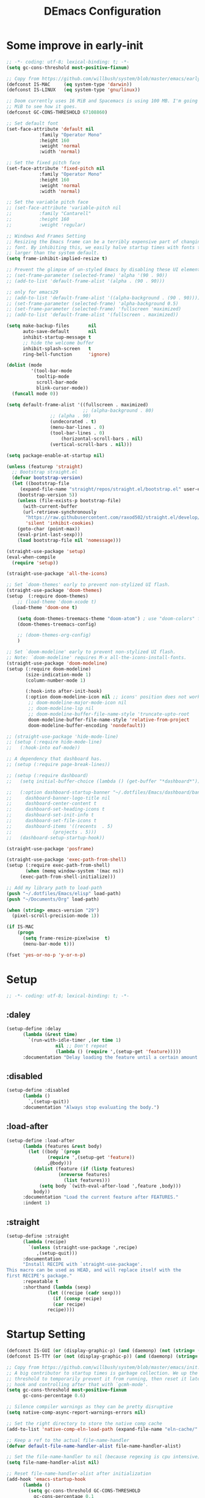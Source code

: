 #+TITLE: DEmacs Configuration
#+PROPERTY: header-args:emacs-lisp :tangle ~/.emacs.d/init.el :mkdirp yes
* Some improve in early-init
#+begin_src emacs-lisp :tangle ~/.emacs.d/early-init.el
;; -*- coding: utf-8; lexical-binding: t; -*-
(setq gc-cons-threshold most-positive-fixnum)

;; Copy from https://github.com/willbush/system/blob/master/emacs/early-init.el
(defconst IS-MAC     (eq system-type 'darwin))
(defconst IS-LINUX   (eq system-type 'gnu/linux))

;; Doom currently uses 16 MiB and Spacemacs is using 100 MB. I'm going to try 64
;; MiB to see how it goes.
(defconst GC-CONS-THRESHOLD 67108860)

;; Set default font
(set-face-attribute 'default nil
		    :family "Operator Mono"
		    :height 160
		    :weight 'normal
		    :width 'normal)

;; Set the fixed pitch face
(set-face-attribute 'fixed-pitch nil
		    :family "Operator Mono"
		    :height 160
		    :weight 'normal
		    :width 'normal)

;; Set the variable pitch face
;; (set-face-attribute 'variable-pitch nil
;; 		    :family "Cantarell"
;; 		    :height 160
;; 		    :weight 'regular)

;; Windows And Frames Setting
;; Resizing the Emacs frame can be a terribly expensive part of changing the
;; font. By inhibiting this, we easily halve startup times with fonts that are
;; larger than the system default.
(setq frame-inhibit-implied-resize t)

;; Prevent the glimpse of un-styled Emacs by disabling these UI elements early.
;; (set-frame-parameter (selected-frame) 'alpha '(90 . 90))
;; (add-to-list 'default-frame-alist '(alpha . (90 . 90)))

;; only for emacs29
;; (add-to-list 'default-frame-alist '((alpha-background . (90 . 90))))
;; (set-frame-parameter (selected-frame) 'alpha-background 0.5)
;; (set-frame-parameter (selected-frame) 'fullscreen 'maximized)
;; (add-to-list 'default-frame-alist '(fullscreen . maximized))

(setq make-backup-files       nil
      auto-save-default       nil
      inhibit-startup-message t
      ;; hide the welcome buffer
      inhibit-splash-screen   t
      ring-bell-function      'ignore)

(dolist (mode
         '(tool-bar-mode
           tooltip-mode
           scroll-bar-mode
           blink-cursor-mode))
  (funcall mode 0))

(setq default-frame-alist '((fullscreen . maximized)
                            ;; (alpha-background . 80)
			    ;; (alpha . 90)
			    (undecorated . t)
			    (menu-bar-lines . 0)
			    (tool-bar-lines . 0)
					(horizontal-scroll-bars . nil)
			    (vertical-scroll-bars . nil)))

(setq package-enable-at-startup nil)

(unless (featurep 'straight)
  ;; Bootstrap straight.el
  (defvar bootstrap-version)
  (let ((bootstrap-file
	 (expand-file-name "straight/repos/straight.el/bootstrap.el" user-emacs-directory))
	(bootstrap-version 5))
    (unless (file-exists-p bootstrap-file)
      (with-current-buffer
	  (url-retrieve-synchronously
	   "https://raw.githubusercontent.com/raxod502/straight.el/develop/install.el"
	   'silent 'inhibit-cookies)
	(goto-char (point-max))
	(eval-print-last-sexp)))
    (load bootstrap-file nil 'nomessage)))

(straight-use-package 'setup)
(eval-when-compile
  (require 'setup))

(straight-use-package 'all-the-icons)

;; Set `doom-themes' early to prevent non-stylized UI flash.
(straight-use-package 'doom-themes)
(setup  (:require doom-themes)
	;; (load-theme 'doom-xcode t)
  (load-theme 'doom-one t)

	(setq doom-themes-treemacs-theme "doom-atom") ; use "doom-colors" for less minimal icon theme
	(doom-themes-treemacs-config)

	;; (doom-themes-org-config)
	)

;; Set `doom-modeline' early to prevent non-stylized UI flash.
;; Note: `doom-modeline' requires M-x all-the-icons-install-fonts.
(straight-use-package 'doom-modeline)
(setup (:require doom-modeline)
       (size-indication-mode 1)
       (column-number-mode 1)

       (:hook-into after-init-hook)
       (:option doom-modeline-icon nil ;; icons' position does not work properly
		;; doom-modeline-major-mode-icon nil
		;; doom-modeline-lsp nil
		;; doom-modeline-buffer-file-name-style 'truncate-upto-root 
		doom-modeline-buffer-file-name-style 'relative-from-project
		doom-modeline-buffer-encoding 'nondefault))

;; (straight-use-package 'hide-mode-line)
;; (setup (:require hide-mode-line)
;; 	 (:hook-into eaf-mode))

;; A dependency that dashboard has.
;; (setup (:require page-break-lines))

;; (setup (:require dashboard)
;;   (setq initial-buffer-choice (lambda () (get-buffer "*dashboard*")))

;;   (:option dashboard-startup-banner "~/.dotfiles/Emacs/dashboard/banner.txt"
;; 	   dashboard-banner-logo-title nil
;; 	   dashboard-center-content t
;; 	   dashboard-set-heading-icons t
;; 	   dashboard-set-init-info t
;; 	   dashboard-set-file-icons t
;; 	   dashboard-items '((recents  . 5)
;; 			     (projects . 5)))
;;   (dashboard-setup-startup-hook))

(straight-use-package 'posframe)

(straight-use-package 'exec-path-from-shell)
(setup (:require exec-path-from-shell)
       (when (memq window-system '(mac ns))
	 (exec-path-from-shell-initialize)))

;; Add my library path to load-path
(push "~/.dotfiles/Emacs/elisp" load-path)
(push "~/Documents/Org" load-path)

(when (string> emacs-version "29")
  (pixel-scroll-precision-mode 1))

(if IS-MAC
    (progn
      (setq frame-resize-pixelwise  t)
      (menu-bar-mode t)))

(fset 'yes-or-no-p 'y-or-n-p)

#+end_src
* Setup
#+begin_src emacs-lisp
;; -*- coding: utf-8; lexical-binding: t; -*-
#+end_src
** :daley
#+begin_src emacs-lisp
  (setup-define :delay
		(lambda (&rest time)
		  `(run-with-idle-timer ,(or time 1)
					nil ;; Don't repeat
					(lambda () (require ',(setup-get 'feature)))))
		:documentation "Delay loading the feature until a certain amount of idle time has passed.")  
#+end_src

** :disabled
#+begin_src emacs-lisp
  (setup-define :disabled
		(lambda ()
		  `,(setup-quit))
		:documentation "Always stop evaluating the body.")
#+end_src

** :load-after
#+begin_src emacs-lisp
  (setup-define :load-after
		(lambda (features &rest body)
		  (let ((body `(progn
				 (require ',(setup-get 'feature))
				 ,@body)))
		    (dolist (feature (if (listp features)
					 (nreverse features)
				       (list features)))
		      (setq body `(with-eval-after-load ',feature ,body)))
		    body))
		:documentation "Load the current feature after FEATURES."
		:indent 1)
#+end_src

** :straight
#+begin_src emacs-lisp
  (setup-define :straight
		(lambda (recipe)
		  `(unless (straight-use-package ',recipe)
		     ,(setup-quit)))
		:documentation
		"Install RECIPE with `straight-use-package'.
  This macro can be used as HEAD, and will replace itself with the
  first RECIPE's package."
		:repeatable t
		:shorthand (lambda (sexp)
			     (let ((recipe (cadr sexp)))
			       (if (consp recipe)
				   (car recipe)
				 recipe))))
#+end_src
* Startup Setting 
#+begin_src emacs-lisp
(defconst IS-GUI (or (display-graphic-p) (and (daemonp) (not (string= (daemonp) "tty")))))
(defconst IS-TTY (or (not (display-graphic-p)) (and (daemonp) (string= (daemonp) "tty"))))

;; Copy from https://github.com/willbush/system/blob/master/emacs/init.el
;; A big contributor to startup times is garbage collection. We up the gc
;; threshold to temporarily prevent it from running, then reset it later using a
;; hook and controlling after that with `gcmh-mode'.
(setq gc-cons-threshold most-positive-fixnum
      gc-cons-percentage 0.6)

;; Silence compiler warnings as they can be pretty disruptive
(setq native-comp-async-report-warnings-errors nil)

;; Set the right directory to store the native comp cache
(add-to-list 'native-comp-eln-load-path (expand-file-name "eln-cache/" user-emacs-directory))

;; Keep a ref to the actual file-name-handler
(defvar default-file-name-handler-alist file-name-handler-alist)

;; Set the file-name-handler to nil (because regexing is cpu intensive)
(setq file-name-handler-alist nil)

;; Reset file-name-handler-alist after initialization
(add-hook 'emacs-startup-hook
	  (lambda ()
	    (setq gc-cons-threshold GC-CONS-THRESHOLD
		  gc-cons-percentage 0.1
		  file-name-handler-alist default-file-name-handler-alist)))

(setup (:straight gcmh)
       (:hook-into after-init-hook)
       (:option gcmh-idle-delay 5
		gcmh-high-cons-threshold GC-CONS-THRESHOLD)
       (add-function :after after-focus-change-function #'gcmh-idle-garbage-collect))

(setq read-process-output-max (* 1024 1024)) ;; 1mb

(global-auto-revert-mode 1)
(recentf-mode 1)
(delete-selection-mode t)

(setq dw/prog-mode
      '(c-mode
	c++-mode
	java-mode
	python-mode
	ruby-mode
	lua-mode
	rust-mode
	rustic-mode
	elixir-mode
	go-mode
	haskell-mode
	haskell-literate-mode
	dart-mode
	scala-mode
	typescript-mode
	typescript-tsx-mode
	js2-mode
	js-mode
	rjsx-mode
	tuareg-mode
	latex-mode
	Tex-latex-mode
	texmode
	context-mode
	texinfo-mode
	bibtex-mode
	clojure-mode
	clojurec-mode
	clojurescript-mode
	clojurex-mode
	sh-mode
	web-mode
	css-mode
	elm-mode
	ielm-mode
	emacs-lisp-mode
	lisp-interaction-mode))

(setq dw/prog-mode-hook
      '(c-mode-hook
	c++-mode-hook
	java-mode-hook
	python-mode-hook
	ruby-mode-hook
	lua-mode-hook
	rust-mode-hook
	rustic-mode-hook
	elixir-mode-hook
	go-mode-hook
	haskell-mode-hook
	haskell-literate--hookmode
	dart-mode-hook
	scala-mode-hook
	typescript-mode-hook
	typescript-tsx-mode-hook
	js2-mode-hook
	js-mode-hook
	rjsx-mode-hook
	tuareg-mode-hook
	latex-mode-hook
	Tex-latex-mode-hook
	texmode-hook
	context-mode-hook
	texinfo-mode-hook
	bibtex-mode-hook
	clojure-mode-hook
	clojurec-mode-hook
	clojurescript-mode-hook
	clojurex-mode-hook
	sh-mode-hook
	web-mode-hook
	css-mode-hook
	elm-mode-hook
	ielm-mode-hook
	emacs-lisp-mode-hook
	lisp-interaction-mode-hook))

(setup (:straight super-save)
  (:delay)
  (:when-loaded
    (super-save-mode +1)
    (setq super-save-auto-save-when-idle t)))
#+end_src

* Editing
** Evil
*** Main Settings
#+begin_src emacs-lisp
;; (setup (:straight undo-tree)
;;   (global-undo-tree-mode 1)
;;   (:option undo-tree-visualizer-diff t
;; 	   undo-tree-auto-save-history t
;; 	   undo-tree-enable-undo-in-region t
;;       undo-limit 800000
;;       undo-strong-limit 12000000
;;       undo-outer-limit 128000000))
(setup (:straight undo-fu))
(setup (:straight undo-fu-session)
  (global-undo-fu-session-mode))

(setup (:straight vundo))

(setup (:straight evil)
  ;; Pre-load configuration
  (setq evil-want-integration t)
  (setq evil-want-keybinding nil)
  (setq evil-want-C-u-scroll t)
  (setq evil-want-C-i-jump nil)
  (setq evil-respect-visual-line-mode t)
  (setq evil-undo-system 'undo-fu)

  ;; Activate the Evil
  (evil-mode 1)

  (evil-set-initial-state 'messages-buffer-mode 'normal))

(setup (:straight evil-collection)
  (:load-after evil
    (:option evil-collection-outline-bind-tab-p nil)
    (evil-collection-init)))
#+end_src
*** Evil-nerd-commenter
#+begin_src emacs-lisp
(setup (:straight evil-nerd-commenter)
  (:load-after evil)
  (:global "M-/" evilnc-comment-or-uncomment-lines))
#+end_src
*** Evil-multiedit
#+begin_src emacs-lisp
(setup (:straight evil-multiedit)
  (:load-after evil)
  (require 'evil-multiedit)
  (evil-multiedit-default-keybinds))
#+end_src
*** Evil-surround
#+begin_src emacs-lisp
(setup (:straight evil-surround)
  (:load-after evil)
  (global-evil-surround-mode 1))
#+end_src
*** Evil-escape
#+begin_src emacs-lisp
(setup (:straight evil-escape)
  (:load-after evil)
  (setq-default evil-escape-key-sequence "jk")
  (evil-escape-mode))
#+end_src
*** Evil-matchit
#+begin_src emacs-lisp
(setup (:straight evil-matchit)
  (:load-after evil)
  (global-evil-matchit-mode 1)
  )
#+end_src
*** Simplify Leader Bindings (general.el)
#+begin_src emacs-lisp
(setup (:straight general)
  (general-evil-setup t)

  (general-create-definer dw/leader-key-def
    :keymaps '(normal insert visual emacs)
    :prefix "SPC"
    :global-prefix "C-SPC"))

(dw/leader-key-def
   "SPC" 'execute-extended-command
   "f" 'find-file
   "a" 'org-agenda)
#+end_src
** which-key
#+begin_src emacs-lisp
  (setup (:straight which-key)
	 (:option which-key-idle-delay 0.3)
	 (which-key-mode))

#+end_src
** Editing Tools
*** Hungry Delete
#+begin_src emacs-lisp
(setup (:straight hungry-delete) 
  (dolist (hook dw/prog-mode-hook)
    (add-hook hook 'hungry-delete-mode)))
#+end_src
*** Avy
#+begin_src emacs-lisp
(setup (:straight avy)
  (dw/leader-key-def
    "j"   '(:ignore t :which-key "jump")
    "jj"  '(avy-goto-char :which-key "jump to char")
    "jw"  '(avy-goto-word-0 :which-key "jump to word")
    "jl"  '(avy-goto-line :which-key "jump to line")))
#+end_src
*** Spelling Checking
#+begin_src emacs-lisp
(setq flyspell-issue-message-flag nil)
(setq ispell-program-name "hunspell")
;; reset the hunspell so it STOPS querying locale!
;; "en_US" is the key to lookup in `ispell-local-dictionary-alist`
(setq ispell-local-dictionary "en_US")
;; two dictionaries "en_US" and "zh_CN" are used. Feel free to remove "zh_CN"
;; If `ispell-local-dictionary-alist' is nil, `ispell-local-dictionary' is passed
;; to hunpsell cli program as dictionary.
(setq ispell-local-dictionary-alist
      '(("en_US" "[[:alpha:]]" "[^[:alpha:]]" "[']" nil ("-d" "en_US" "zh_CN") nil utf-8)))
;; new variable `ispell-hunspell-dictionary-alist' is defined in Emacs
;; If it's nil, Emacs tries to automatically set up the dictionaries.
(when (boundp 'ispell-hunspell-dictionary-alist)
      (setq ispell-hunspell-dictionary-alist ispell-local-dictionary-alist))

(setup (:straight wucuo))
#+end_src
* Workspace
** Perspective
#+begin_src emacs-lisp
(setup (:straight perspective)
       (:option persp-initial-frame-name "Main"
		persp-state-default-file (concat user-emacs-directory ".emacs.desktop"))
       (setq persp-mode-prefix-key (kbd "C-x p"))

       (add-hook 'kill-emacs-hook #'persp-state-save)
       ;; Running `persp-mode' multiple times resets the perspective list...
       (unless (equal persp-mode t)
	 (persp-mode)))

;; Windows/buffers sets shared among frames + save/load.
;; (setup (:straight persp-mode)
;;   (setq persp-keymap-prefix (kbd "C-x p")
;; 	persp-nil-name "default"
;; 	persp-set-last-persp-for-new-frames nil
;; 	persp-kill-foreign-buffer-behaviour 'kill)
;;   (:hook-into after-init)

;;   ;; Eshell integration
;;   (persp-def-buffer-save/load
;;    :mode 'eshell-mode :tag-symbol 'def-eshell-buffer
;;    :save-vars '(major-mode default-directory))

;;   ;; Shell integration
;;   (persp-def-buffer-save/load
;;    :mode 'shell-mode :tag-symbol 'def-shell-buffer
;;    :mode-restore-function (lambda (_) (shell))
;;    :save-vars '(major-mode default-directory)))

(dw/leader-key-def
   "SPC" 'execute-extended-command
   "f" 'find-file
   "b" 'persp-switch-to-buffer*
   "k" 'persp-kill-buffer*
   "a" 'org-agenda)
#+end_src
* UI Setting
** Line Numbers
#+begin_src emacs-lisp
;; Enable liner number
(global-display-line-numbers-mode t)

;; Disable line numbers for some modes
(dolist (mode '(org-mode-hook
		term-mode-hook
		vterm-mode-hook
		shell-mode-hook
		eshell-mode-hook
		xwidget-webkit-mode-hook
		pdf-view-mode-hook))
  (add-hook mode (lambda () (display-line-numbers-mode 0))))

#+end_src

** Fonts Ligature
#+begin_src emacs-lisp
  (setup (:straight '(ligature :host github :repo "mickeynp/ligature.el"))
	 ;; Enable the "www" ligature in every possible major mode
	 (ligature-set-ligatures 't '("www"))
	 ;; Enable traditional ligature support in eww-mode, if the
	 ;; `variable-pitch' face supports it
	 (ligature-set-ligatures 'eww-mode '("ff" "fi" "ffi"))
	 ;; Enable all Cascadia Code ligatures in programming modes
	 (ligature-set-ligatures 'prog-mode '("|||>" "<|||" "<==>" "<!--" "####" "~~>" "***" "||=" "||>"
					      ":::" "::=" "=:=" "===" "==>" "=!=" "=>>" "=<<" "=/=" "!=="
					      "!!." ">=>" ">>=" ">>>" ">>-" ">->" "->>" "-->" "---" "-<<"
					      "<~~" "<~>" "<*>" "<||" "<|>" "<$>" "<==" "<=>" "<=<" "<->"
					      "<--" "<-<" "<<=" "<<-" "<<<" "<+>" "</>" "###" "#_(" "..<"
					      "..." "+++" "/==" "///" "_|_" "www" "&&" "^=" "~~" "~@" "~="
					      "~>" "~-" "**" "*>" "*/" "||" "|}" "|]" "|=" "|>" "|-" "{|"
					      "[|" "]#" "::" ":=" ":>" ":<" "$>" "==" "=>" "!=" "!!" ">:"
					      ">=" ">>" ">-" "-~" "-|" "->" "--" "-<" "<~" "<*" "<|" "<:"
					      "<$" "<=" "<>" "<-" "<<" "<+" "</" "#{" "#[" "#:" "#=" "#!"
					      "##" "#(" "#?" "#_" "%%" ".=" ".-" ".." ".?" "+>" "++" "?:"
					      "?=" "?." "??" ";;" "/*" "/=" "/>" "//" "__" "~~" "(*" "*)"
					      "\\\\" "://"))
	 ;; Enables ligature checks globally in all buffers. You can also do it
	 ;; per mode with `ligature-mode'.
	 (global-ligature-mode t))
#+end_src

** Nyan
#+begin_src emacs-lisp
(if IS-GUI
    (setup (:straight nyan-mode)
      (:disabled)
      (:option nyan-mode nil
	       nyan-animate-nyancat t
	       nyan-wavy-trail t)))
#+end_src

** Parrot
#+begin_src emacs-lisp
(setup (:straight parrot)
  (setq parrot-num-rotations nil))
#+end_src
** Highlight TODOs
#+begin_src emacs-lisp
(setup (:straight hl-todo)
       (:hook-into org-mode)
       (:option hl-todo-keyword-faces
		'(("TODO"   . "#FF0000")
		  ("FIXME"  . "#FF0000")
		  ("DEBUG"  . "#A020F0")
		  ("NEXT" . "#FF4500")
		  ("TBA" . "#61d290")
		  ("UNCHECK"   . "#1E90FF")))
       (dolist (hook dw/prog-mode-hook)
	 (add-hook hook 'hl-todo-mode)))

#+end_src

** Highligh numbers
#+begin_src emacs-lisp
(setup (:straight highlight-numbers)
  (dolist (hook dw/prog-mode-hook)
    (add-hook hook 'highlight-numbers-mode)))
#+end_src

** Highlight the diff
#+begin_src emacs-lisp
  (setup (:straight diff-hl)
	 (global-diff-hl-mode))
#+end_src

** Highlight the current buffer
#+begin_src emacs-lisp
(setup (:straight beacon)
  (:delay)
  (beacon-mode 1))
#+end_src
** Tree-Sitter
#+begin_src emacs-lisp
(straight-use-package 'tree-sitter)
(straight-use-package 'tree-sitter-langs)

(setup tree-sitter
  (:delay)
  (require 'tree-sitter)
  (require 'tree-sitter-langs)
  
  (add-hook 'c-mode-hook #'tree-sitter-hl-mode)
  (add-hook 'python-mode-hook #'tree-sitter-hl-mode)
  (add-hook 'js2-mode-hook #'tree-sitter-hl-mode)
  (add-hook 'typescritpt-mode-hook #'tree-sitter-hl-mode)

  (global-tree-sitter-mode))
#+end_src

* Auto-Tangle Org File
Tangle (form a new file) on save
#+begin_src emacs-lisp
  ;; Since we don't want to disable org-confirm-babel-evaluate all
  ;; of the time, do it around the after-save-hook
  (defun dw/org-babel-tangle-dont-ask ()
    ;; Dynamic scoping to the rescue
    (let ((org-confirm-babel-evaluate nil))
      (org-babel-tangle)))

  (add-hook 'org-mode-hook (lambda () (add-hook 'after-save-hook #'dw/org-babel-tangle-dont-ask
						'run-at-end 'only-in-org-mode)))
#+end_src
* Window Management
** Ace Window
Use =C-x o= to active =ace-window= to swap the windows (less than two windows), or using following arguments (more than two):
- =x= - delete window
- =m= - swap windows
- =M= - move window
- =c= - copy window
- =j= - select buffer
- =n= - select the previous window
- =u= - select buffer in the other window
- =c= - split window fairly, either vertically or horizontally
- =v= - split window vertically
- =b= - split window horizontally
- =o= - maximize current window
- =?= - show these command bindings
  #+begin_src emacs-lisp
  (setup (:straight ace-window)
         (:global "C-x o" ace-window)
         (:option aw-keys '(?a ?s ?d ?f ?g ?h ?j ?k ?l))
         (dw/leader-key-def
           "w" '(:ignore t :which-key "window")
          "wo" '(ace-window :which-key "ace-window")
          "wd" '(ace-delete-window :which-key "ace-delete-window")
          "ws" '(ace-swap-window :which-key "ace-swap-window")))
  #+end_src
** Window History with winner-mode
#+begin_src emacs-lisp
(setup winner
  (winner-mode)
  (define-key evil-window-map "u" 'winner-undo)
  (define-key evil-window-map "U" 'winner-redo))
#+end_src
** Popper
#+begin_src emacs-lisp
  (setup (:straight popper)
	 (:also-load popper-echo)
	 (:option popper-reference-buffers
		  '("\\*Messages\\*"
		    "Output\\*$"
		    "\\*Async Shell Command\\*"
		    help-mode
		    compilation-mode
		    ;; "^\\*eshell.*\\*$" eshell-mode ;eshell as a popup
		    "^\\*shell.*\\*$"  shell-mode  ;shell as a popup
		    "^\\*term.*\\*$"   term-mode   ;term as a popup
		    "^\\*vterm.*\\*$"  vterm-mode  ;vterm as a popup
		    ))
	 (:global "C-`" popper-toggle-latest
		  "M-`" popper-cycle
		  "C-M-`" popper-toggle-type)
	 (popper-mode +1)
	 (popper-echo-mode +1))
#+end_src
* File Management
** Dired
#+begin_src emacs-lisp
(setup dired
       (:global "C-x C-j" dired-jump)
       (:option dired-dwim-target t))

;; (setup all-the-icons-dired
;; 	(:hook-into dired-mode))

(setup (:straight dired-hide-dotfiles)
  (:hook-into dired-mode)
  (:with-map dired-mode-map
    (:bind "." dired-hide-dotfiles-mode)))

(setup (:straight diredfl)
       (:hook-into dired-mode))
#+end_src
** Dirvish
#+begin_src emacs-lisp
  (setup (:straight dirvish)
	 (:also-load dirvish-peek)
	 (dirvish-override-dired-mode))
#+end_src
* Org Mode
** Config Basic Org mode
#+begin_src emacs-lisp
(defun dw/org-mode-setup ()
  (org-indent-mode)
  (visual-line-mode 1))

(setup (:straight org)
  (:hook dw/org-mode-setup)
  (setq org-html-head-include-default-style nil
	;; org-ellipsis " ▾"
	org-adapt-indentation t
	org-hide-emphasis-markers t
	org-src-fontify-natively t
	org-src-tab-acts-natively t
	org-edit-src-content-indentation 0
	org-hide-block-startup nil
	org-src-preserve-indentation nil
	org-startup-folded 'content
	org-cycle-separator-lines 2)

  ;; (setq org-modules
  ;; 	'(org-crypt
  ;; 	  org-habit
  ;; 	  org-bookmark
  ;; 	  org-eshell
  ;; 	  org-irc))


  ;; (setq org-format-latex-options (plist-put org-format-latex-options :scale 2.0))

  (setq org-html-htmlize-output-type nil)

  ;; config for images in org
  (auto-image-file-mode t)
  (setq org-image-actual-width nil)
  ;; default image width
  (setq org-image-actual-width '(300))

  (setq org-export-with-sub-superscripts nil))
#+end_src
** Apperance of Org   
*** Bullets
#+begin_src emacs-lisp
  ;; change bullets for headings
  (setup (:straight org-superstar)
	 (:load-after org)
	 (:hook-into org-mode)
	 (:option org-superstar-remove-leading-stars t
		  org-superstar-headline-bullets-list '("◉" "○" "●" "○" "●" "○" "●")))
#+end_src
*** COMMENT Fonts
#+begin_src emacs-lisp
  (setup org-faces
	 ;; Make sure org and org-indent face is available
	 (:also-load org-indent org-faces)
	 (:when-loaded

	  ;; Set Size and Fonts for Headings
	  (dolist (face '((org-level-1 . 1.2)
			  (org-level-2 . 1.1)
			  (org-level-3 . 1.05)
			  (org-level-4 . 1.0)
			  (org-level-5 . 1.0)
			  (org-level-6 . 1.0)
			  (org-level-7 . 1.0)
			  (org-level-8 . 1.0)))
	    (set-face-attribute (car face) nil :font "Cantarell" :weight 'regular :height (cdr face)))

	  ;; Ensure that anything that should be fixed-pitch in Org files appears that way
	  (set-face-attribute 'org-block nil :foreground nil :inherit 'fixed-pitch)
	  (set-face-attribute 'org-code nil   :inherit '(shadow fixed-pitch))
	  (set-face-attribute 'org-table nil   :inherit '(shadow fixed-pitch))
	  (set-face-attribute 'org-indent nil :inherit '(org-hide fixed-pitch))
	  (set-face-attribute 'org-verbatim nil :inherit '(shadow fixed-pitch))
	  (set-face-attribute 'org-special-keyword nil :inherit '(font-lock-comment-face fixed-pitch))
	  (set-face-attribute 'org-meta-line nil :inherit '(font-lock-comment-face fixed-pitch))
	  (set-face-attribute 'org-checkbox nil :inherit 'fixed-pitch)


	  ;; Get rid of the background on column views
	  (set-face-attribute 'org-column nil :background nil)
	  (set-face-attribute 'org-column-title nil :background nil)))
#+end_src
*** Set Margins for Modes
#+begin_src emacs-lisp
  (setup (:straight visual-fill-column)
	 (:hook-into org-mode)
	 (:option visual-fill-column-width 110
		  visual-fill-column-center-text t))
#+end_src
*** Properly Align Tables
#+begin_src emacs-lisp
  (setup (:straight valign)
	 (:hook-into org-mode))
#+end_src
*** Auto-show Markup Symbols
#+begin_src emacs-lisp
  (setup (:straight org-appear)
	 (:hook-into org-mode))
#+end_src
** Org Export
#+begin_src emacs-lisp
  (with-eval-after-load "org-export-dispatch"
    ;; Edited from http://emacs.stackexchange.com/a/9838
    (defun dw/org-html-wrap-blocks-in-code (src backend info)
      "Wrap a source block in <pre><code class=\"lang\">.</code></pre>"
      (when (org-export-derived-backend-p backend 'html)
	(replace-regexp-in-string
	 "\\(</pre>\\)" "</code>\n\\1"
	 (replace-regexp-in-string "<pre class=\"src src-\\([^\"]*?\\)\">"
				   "<pre>\n<code class=\"\\1\">" src))))

    (require 'ox-html)

    (add-to-list 'org-export-filter-src-block-functions
		 'dw/org-html-wrap-blocks-in-code)
    )
#+end_src
** Org Babel
*** Load Org Babel
#+begin_src emacs-lisp
  (with-eval-after-load "ob"
    (org-babel-do-load-languages
     'org-babel-load-languages
     '((emacs-lisp . t)
       (C . t)
       (shell . t)
       (python . t)
       (R .t)))

    (setq org-confirm-babel-evaluate nil))
#+end_src
*** Src Block Templates
#+begin_src emacs-lisp
  ;; This is needed as of Org 9.2
  (setup (:require org-tempo)
	 (:when-loaded
	  (add-to-list 'org-structure-template-alist '("sh" . "src sh"))
	  (add-to-list 'org-structure-template-alist '("el" . "src emacs-lisp"))
	  (add-to-list 'org-structure-template-alist '("li" . "src lisp"))
	  (add-to-list 'org-structure-template-alist '("cc" . "src C"))
	  (add-to-list 'org-structure-template-alist '("cpp" . "src cpp"))
	  (add-to-list 'org-structure-template-alist '("sc" . "src scheme"))
	  (add-to-list 'org-structure-template-alist '("js" . "src js"))
	  (add-to-list 'org-structure-template-alist '("ts" . "src typescript"))
	  (add-to-list 'org-structure-template-alist '("py" . "src python :results output :exports both"))
	  (add-to-list 'org-structure-template-alist '("r" . "src R")))
	 (add-to-list 'org-structure-template-alist '("yaml" . "src yaml"))
	 (add-to-list 'org-structure-template-alist '("json" . "src json")))
#+end_src
** Org Agenda
#+begin_src emacs-lisp
  (with-eval-after-load "org-agenda"

    (if IS-MAC
	(setq org-agenda-files '("~/Documents/Org/Planner")))


    ;; Custom TODO states and Agendas
    (setq org-todo-keywords
	  '((sequence "TODO(t)" "NEXT(n)" "TBA(b)" "|" "DONE(d!)")))

    (setq org-tag-alist
	  '((:startgroup)
	    ;; Put mutually exclusive tags here
	    (:endgroup)
	    ("review" . ?r)
	    ("assignment" . ?a)
	    ("lab" . ?l)
	    ("test" . ?t)
	    ("quiz" . ?q)
	    ("pratice" . ?p)
	    ("emacs" . ?e)
	    ("note" . ?n)
	    ("idea" . ?i)))


    (setup (:straight org-super-agenda)
	   (:hook-into org-agenda-mode)
	   (:option org-agenda-skip-scheduled-if-done t
		    org-agenda-skip-deadline-if-done t
		    org-agenda-include-deadlines t
		    org-agenda-include-diary t
		    org-agenda-block-separator nil
		    org-agenda-compact-blocks t
		    org-log-done 'time
		    org-log-into-drawer t
		    org-agenda-start-with-log-mode t)

	   (setq org-agenda-custom-commands
		 '(("d" "Dashboard"
		    ((agenda "" ((org-agenda-span 'day)

				 (org-super-agenda-groups
				  '((:name "Today"
					   :time-grid t
					   :date today
					   :scheduled today
					   :order 1)
				    (:name "Due Soon"
					   :deadline future
					   :order 2)
				    (:discard (:anything t))))))
		     (alltodo "" ((org-agenda-overriding-header "")
				  (org-super-agenda-groups
				   '((:name "Overdue"
					    :deadline past
					    :order 1)
				     (:name "Assignments"
					    :tag "assignment"
					    :order 2)
				     (:name "Labs"
					    :tag "lab"
					    :order 3)
				     (:name "Quizs"
					    :tag "quiz"
					    :order 4)
				     (:name "Tests/Exam"
					    :tag "test"
					    :order  5)
				     (:name "Projects"
					    :tag "Project"
					    :order 14)
				     (:name "Emacs"
					    :tag "Emacs"
					    :order 13)
				     (:discard (:anything t)))))))))))

    ;; Refiling
    (setq org-refile-targets
	  '(("~/Documents/Org/Planner/Archive.org" :maxlevel . 1)))

    ;; Save Org buffers after refiling!
    (advice-add 'org-refile :after 'org-save-all-org-buffers)

    ;; Capture Templates
    (defun dw/read-file-as-string (path)
      (with-temp-buffer
	(insert-file-contents path)
	(buffer-string)))

    (setq org-capture-templates
	  `(("t" "Tasks / Projects")
	    ("tt" "Task" entry (file+olp "~/Documents/Org/Planner/Tasks.org" "Inbox")
	     "* TODO %?\n  %U\n  %a\n  %i" :empty-lines 1))))
#+end_src
** Org Roam
#+begin_src emacs-lisp
(setup (:straight org-roam)

 (:option org-roam-directory "~/Documents/Org/Notes"
					org-roam-database-connecter 'splite-builtin
					org-roam-completion-everywhere t
					org-roam-completion-system 'default)
 (:when-loaded
	(org-roam-db-autosync-mode))

 (:global "C-c o l" org-roam-buffer-toggle
		"C-c o f" org-roam-node-find
		"C-c o c" org-roam-dailies-capture-today
		"C-c o g" org-roam-graph)
 (:bind "C-c o i" org-roam-node-insert
	"C-c o I" org-roam-insert-immediate))

(setup (:straight org-roam-ui)
 (:option org-roam-ui-sync-theme t
		org-roam-ui-follow t
		org-roam-ui-update-on-save t
		org-roam-ui-open-on-start t))
#+end_src
* Completion System
** Vertico
#+begin_src emacs-lisp
  (defun dw/minibuffer-backward-kill (arg)
    "When minibuffer is completing a file name delete up to parent
  folder, otherwise delete a word"
    (interactive "p")
    (if minibuffer-completing-file-name
	;; Borrowed from https://github.com/raxod502/selectrum/issues/498#issuecomment-803283608
	(if (string-match-p "/." (minibuffer-contents))
	    (zap-up-to-char (- arg) ?/)
	  (delete-minibuffer-contents))
      (delete-word (- arg))))

  (setup (:straight vertico)
	 (vertico-mode)
	 (:with-map vertico-map
		    (:bind "C-j" vertico-next
			   "C-k" vertico-previous
			   "C-f" vertico-exit))
	 (:with-map minibuffer-local-map
		    (:bind "M-h" dw/minibuffer-backward-kill))
	 (:option vertico-cycle t))
#+end_src
** Preserve Minibuffer History with savehist-mode
#+begin_src emacs-lisp
  (setup (:straight savehist)
	 (savehist-mode 1)
	 (:option history-length 25))
#+end_src
** Improved Candidate Filtering with Orderless
#+begin_src emacs-lisp
  (setup (:straight orderless)
	 (:option completion-styles '(orderless)
		  completion-category-defaults nil
		  completion-category-overrides '((file (styles . (partial-completion))))))
#+end_src
** Consult Commands
#+begin_src emacs-lisp
  (setup (:straight consult)
	 (:global "C-s" consult-line
		  "C-M-l" consult-imenu
		  "C-M-j" persp-switch-to-buffer*)

	 (:with-map minibuffer-local-map
		    (:bind "C-r" consult-history))

	 (defun dw/get-project-root ()
	   (when (fboundp 'projectile-project-root)
	     (projectile-project-root)))

	 (:option consult-project-root-function #'dw/get-project-root
		  completion-in-region-function #'consult-completion-in-region))

  (setup (:straight consult-dir)
	 (:global "C-x C-d" consult-dir)
	 (:with-map vertico-map
		    (:bind "C-x C-d" consult-dir
			   "C-x C-j" consult-dir-jump-file))
	 (:option consult-dir-project-list-function nil))
#+end_src
** Completion Annotations with Marginalia
#+begin_src emacs-lisp
  (setup (:straight marginalia)
	 (:option marginalia-annotators '(marginalia-annotators-heavy
					  marginalia-annotators-light
					  nil))
	 (marginalia-mode))
#+end_src
** Embark
#+begin_src emacs-lisp
  (setup (:straight embark-consult)
	 (add-hook 'embark-collect-mode-hook #'consult-preview-at-point-mode)
	 )

  (setup (:straight embark)
	 (:also-load embark-consult)
	 (:global "C-." embark-act)

	 ;; Show Embark actions via which-key
	 (setq embark-action-indicator
	       (lambda (map)
		 (which-key--show-keymap "Embark" map nil nil 'no-paging)
		 #'which-key--hide-popup-ignore-command)
	       embark-become-indicator embark-action-indicator))

#+end_src
** Tempel
#+begin_src emacs-lisp
  (setup (:straight tempel)
	 (:global "M-+" tempel-complete
		  "M-*" tempel-insert)
	 (setq tempel-path "~/.dotfiles/Emacs/templates")
	 (global-tempel-abbrev-mode))
#+end_src

** Yasnippets
#+begin_src emacs-lisp
(setup (:straight yasnippet)
  (:delay)
  (require 'yasnippet)
  (:option yas-snippet-dirs '("~/.dotfiles/Emacs/snippets"))
  (yas-reload-all)
  (add-hook 'prog-mode-hook #'yas-minor-mode))
  ;; (add-hook 'org-mode-hook #'yas-minor-mode))

(setup (:straight consult-yasnippet)
  (:load-after yasnippet))
#+end_src

** Citre
#+begin_src emacs-lisp
  (setup (:straight citre)
	 (:also-load citre-config)
	 (:global "C-x c j" citre-jump
		  "C-x c J" citre-jump-back
		  "C-x c p" citre-ace-peek
		  "C-x c u" citre-update-this-tags-file)

	 (defun dw/get-project-root ()
	   (when (fboundp 'projectile-project-root)
	     (projectile-project-root)))

	 (:option citre-readtags-program "/etc/profiles/per-user/dez/bin/readtags"
		  citre-ctags-program "/etc/profiles/per-user/dez/bin/ctags"
		  citre-project-root-function #'dw/get-project-root
		  ;; Set this if you want to always use one location to create a tags file.
		  citre-default-create-tags-file-location 'global-cache

		  citre-use-project-root-when-creating-tags t
		  citre-prompt-language-for-ctags-command t
		  citre-auto-enable-citre-mode-modes '(prog-mode)))
#+end_src

** Corfu
#+begin_src emacs-lisp
(setup (:straight corfu)
  (add-to-list 'load-path (expand-file-name "straight/build/corfu/extensions" user-emacs-directory))
  (require 'corfu-history)
  (:option
   corfu-cycle t                ;; Enable cycling for `corfu-next/previous'
   corfu-auto t                 ;; Enable auto completion
   corfu-quit-at-boundary t     ;; Automatically quit at word boundary
   corfu-quit-no-match t        ;; Automatically quit if there is no match
   corfu-preview-current nil    ;; Disable current candidate preview
   ;; corfu-echo-documentation nil ;; Disable documentation in the echo area
   corfu-echo-documentation 0.25
   corfu-preselect-first nil
   ;; corfu-auto-delay 0.2
   corfu-auto-prefix 1
   corfu-excluded-modes dw/prog-mode)
  
  (:with-map corfu-map
    (:bind
     [tab] corfu-next
     [backtab] corfu-previous
     "<escape>" corfu-quit))
  
  ;; (global-corfu-mode)
  ;; (corfu-history-mode)
  )

;; Use dabbrev with Corfu!
(setup (:require dabbrev))

;; corfu backend
(setup (:straight cape)
  (setq cape-dabbrev-min-length 3)
  (add-to-list 'completion-at-point-functions #'cape-file)
  (add-to-list 'completion-at-point-functions #'cape-dabbrev)
  ;; (add-to-list 'completion-at-point-functions #'cape-keyword)

  (add-to-list 'completion-at-point-functions #'cape-abbrev)
  )


;; Enable Corfu completion UI

(when (display-graphic-p)
  (setup (:straight (corfu-doc :type git :host github :repo "galeo/corfu-doc"))
  (:hook-into corfu-mode)))

(if IS-TTY
    (progn
      (straight-use-package
       '(popon :type git :repo "https://codeberg.org/akib/emacs-popon.git"))
      (straight-use-package
       '(corfu-terminal :type git :repo "https://codeberg.org/akib/emacs-corfu-terminal.git"))
      (require 'corfu-terminal)
      (corfu-terminal-mode +1)))

;; (setup (:pkg svg-lib :type built-in)) ;; built-in has little icons
(when (display-graphic-p)
  (setup (:straight kind-icon)
    (:load-after corfu)
    (:option kind-icon-default-face 'corfu-default) ; to compute blended backgrounds correctly
    (:when-loaded
      (add-to-list 'corfu-margin-formatters #'kind-icon-margin-formatter))))
#+end_src
* Helpful Function Description
#+begin_src emacs-lisp
  (setup (:straight helpful)
	 (:option counsel-describe-function-function #'helpful-callable
		  counsel-describe-variable-function #'helpful-variable)
	 (:global [remap describe-function] helpful-function
		  [remap describe-symbol] helpful-symbol
		  [remap describe-variable] helpful-variable
		  [remap describe-command] helpful-command
		  [remap describe-key] helpful-key))
#+end_src
 
* Developing
** Developing Tools
*** Brackets
#+begin_src emacs-lisp
;; (electric-pair-mode +1)

(setup (:straight smartparens)
  (:also-load smartparens-config)
  (:bind "M-r" sp-rewrap-sexp    
	 "M-s" sp-unwrap-sexp
	 "M-[" sp-wrap-square
	 "M-{" sp-wrap-curly
	 "C-)" sp-forward-slur-sexp
	 "C-}" sp-forward-barfsexp)
  (dolist (hook dw/prog-mode-hook)
    (add-hook hook 'smartparens-mode)))

(setup (:require rainbow-delimiters)
  (dolist (hook dw/prog-mode-hook)
    (add-hook hook 'rainbow-delimiters-mode)))
  
#+end_src
*** Indent
#+begin_src emacs-lisp
(setup (:straight highlight-indent-guides)
  (require 'highlight-indent-guides)
  (:option highlight-indent-guides-auto-enabled nil
	   highlight-indent-guides-delay 0
	   highlight-indent-guides-method 'character)
  
  (set-face-background 'highlight-indent-guides-odd-face "darkgray")
  (set-face-background 'highlight-indent-guides-even-face "dimgray")
  (set-face-foreground 'highlight-indent-guides-character-face "dimgray")
  (dolist (hook dw/prog-mode-hook)
    (add-hook hook 'highlight-indent-guides-mode)))

(setup (:straight aggressive-indent)
       (:hook-into emacs-lisp-mode lisp-mode python-mode))
#+end_src
*** Rainbow Mode
#+begin_src emacs-lisp
  (setup (:straight rainbow-mode)
	 (:hook-into web-mode js2-mode emacs-lisp-mode))
#+end_src
*** Format All
#+begin_src emacs-lisp
(setup (:straight format-all)
  (:delay)
  (dolist (hook dw/prog-mode-hook)
    (add-hook hook 'format-all-mode)))
#+end_src
*** quickrun.el
#+begin_src emacs-lisp
(setup (:straight quickrun)
  ;; set python3 as default
  (quickrun-add-command "python" 
    '((:command . "python3") 
      (:exec . "%c %s") 
      (:tempfile . nil)) 
    :default "python")
  (:when-loaded
    (dw/leader-key-def
      "q" '(:ignore t :which-key "quickrun")
      "qq" '(quickrun :which-key "quickrun")
      "qs" '(quickrun-shell :which-key "quickrun-shell"))))
#+end_src

*** Minimap
#+begin_src emacs-lisp
  (setup (:straight minimap)
	 (:option minimap-window-location 'right))
#+end_src

*** Text Folding
#+begin_src emacs-lisp
;; (setup (:straight origami)
;;   (:load-after prog-mode)
;;   (:hook-into prog-mode))
(with-eval-after-load 'prog-mode
  (add-hook #'prog-mode-hook 'hs-minor-mode))
#+end_src
** Languages
*** Python
#+begin_src emacs-lisp
;; (setup (:straight lsp-pyright))

(setup (:straight jupyter))

(setup (:straight ein))
#+end_src
*** Web (HTML/CSS/JS...)
**** JS/TS
#+begin_src emacs-lisp
(setup (:straight typescript-mode)
       (:file-match "\\.ts\\'")
       (setq typescript-indent-level 2))

(defun dw/set-js-indentation ()
  (setq-default js-indent-level 2)
  (setq-default tab-width 2))

(setup (:straight js2-mode)
       (:file-match "\\.jsx?\\'")

       ;; Use js2-mode for Node scripts
       (add-to-list 'magic-mode-alist '("#!/usr/bin/env node" . js2-mode))

       ;; Don't use built-in syntax checking
       (setq js2-mode-show-strict-warnings nil)

       ;; Set up proper indentation in JavaScript and JSON files
       (add-hook 'js2-mode-hook #'dw/set-js-indentation)
       (add-hook 'json-mode-hook #'dw/set-js-indentation))


(setup (:straight rjsx-mode)
       (:file-match "\\.jsx\\'"))

(setup (:straight add-node-modules-path)
  (eval-after-load 'js2-mode
  '(add-hook 'js2-mode-hook #'add-node-modules-path))
  (eval-after-load 'typescript-mode
  '(add-hook 'typescript-mode-hook #'add-node-modules-path)))
#+end_src
**** CoffeeScript
#+begin_src emacs-lisp
  (setup (:straight coffee-mode)
	 (:file-match "\\.coffee\\'")
	 (:also-load sourcemap flymake-coffee)
	 ;; automatically clean up bad whitespace
	 (setq whitespace-action '(auto-cleanup))
	 ;; This gives you a tab of 2 spaces
	 (custom-set-variables '(coffee-tab-width 2))

	 ;; generating sourcemap by '-m' option. And you must set '--no-header' option
	 (setq coffee-args-compile '("-c" "--no-header" "-m"))
	 (add-hook 'coffee-after-compile-hook 'sourcemap-goto-corresponding-point)

	 ;; If you want to remove sourcemap file after jumping corresponding point
	 (defun my/coffee-after-compile-hook (props)
	   (sourcemap-goto-corresponding-point props)
	   (delete-file (plist-get props :sourcemap)))
	 (add-hook 'coffee-after-compile-hook 'my/coffee-after-compile-hook))

  (setup (:straight flymake-coffee)
	 (:hook-into coffee-mode))
#+end_src
**** HTML
#+begin_src emacs-lisp
(setup (:straight web-mode)
  (:file-match "(\\.\\(html?\\|ejs\\|tsx\\|jsx\\)\\'")
  (setq-default web-mode-code-indent-offset 2)
  (setq-default web-mode-markup-indent-offset 2)
  (setq-default web-mode-attribute-indent-offset 2))

;; 1. Start the server with `httpd-start'
;; 2. Use `impatient-mode' on any buffer
(setup (:straight impatient-mode))
(setup (:straight skewer-mode))
#+end_src
**** Emmet
#+begin_src emacs-lisp
  (setup (:straight emmet-mode)
	 (:hook-into web-mode css-mode))
#+end_src
**** SCSS/SASS
#+begin_src emacs-lisp
  (setup (:straight scss-mode)
	 (:file-match "\\.scss\\'")
	 (:option scss-compile-at-save t
		  scss-output-directory "../css"
		  scss-sass-command "sass --no-source-map"))

#+end_src
*** C/C++
#+begin_src emacs-lisp
  (setup c
	 (:option c-default-style "linux"))
#+end_src
*** Java
#+begin_src emacs-lisp
;; (setup (:straight lsp-java))
#+end_src
*** Nix
#+begin_src emacs-lisp
(straight-use-package 'nixos-options)
(straight-use-package 'nix-sandbox)
(straight-use-package 'nix-update)
(setup (:straight nix-mode)
       (:file-match "\\.nix\\'")
       (:also-load nixos-options nix-sandbox nix-update))
#+end_src
*** Docker
#+begin_src emacs-lisp
(setup (:straight docker)
  (:delay))

(setup (:straight dockerfile-mode)
       (:file-match "Dockerfile\\'"))

(setup (:straight docker-tramp)
  (:delay))
#+end_src
*** Common Lisp
#+begin_src emacs-lisp
;; (setup (:straight slime)
;;        (:file-match "\\.lisp\\'"))

(setup (:straight sly)
  (:file-match "\\.lisp\\'"))
#+end_src
*** Latex
**** CDLaTex
#+begin_src emacs-lisp
(straight-use-package 'auctex)
(setup (:straight cdlatex)
       (:hook-into LaTeX-mode latex-mode)
       (add-hook 'org-mode-hook #'org-cdlatex-mode))
#+end_src
**** Xenops
#+begin_src emacs-lisp
  (if IS-GUI
      (setup (:straight xenops)
	     (:hook-into latex-mode LaTeX-mode org-mode)
	     (:option xenops-math-image-scale-factor 2.0)))

#+end_src
*** Yaml
#+begin_src emacs-lisp
  (setup (:straight yaml-mode)
	 (:file-match "\\.ya?ml\\'"))
#+end_src
*** R
#+begin_src emacs-lisp
  (setup (:straight ess)
	 (:file-match "\\.R\\'"))
#+end_src
*** Markdown
#+begin_src emacs-lisp
  (setup (:straight markdown-mode)
	 (straight-use-package 'edit-indirect)
	 (:option markdown-command "multimarkdown"))
#+end_src
** eglot
#+begin_src emacs-lisp
(setup (:straight eldoc-box)
       (add-hook 'eglot--managed-mode-hook #'eldoc-box-hover-at-point-mode t))
(setup (:straight eglot)
   (setq eglot-events-buffer-size 0))
#+end_src
** COMMENT Lsp-mode
#+begin_src emacs-lisp
(setup (:straight lsp-mode)
  (:disabled)
  (setq lsp-headerline-breadcrumb-mode nil
	lsp-signature-auto-activate nil
	lsp-signature-render-documentation nil
	lsp-log-io nil
	lsp-idle-delay 0.500)

  (dw/leader-key-def
    "l" '(:ignore t :which-key "lsp")
    "ld" 'xref-find-definitions
    "lr" 'xref-find-references
    "ln" 'lsp-ui-find-next-reference
    "lp" 'lsp-ui-find-prev-reference
    "ls" 'counsel-imenu
    "le" 'lsp-ui-flycheck-list
    "lS" 'lsp-ui-sideline-mode
    "lX" 'lsp-execute-code-action)

  (:hook lsp-enable-which-key-integration)
  (add-to-list 'lsp-language-id-configuration '(scss-mode . "css"))
  (add-to-list 'lsp-language-id-configuration '(less-css-mode . "css")))

(setup (:require lsp-ui)
  (:hook-into lsp-mode)
  (:also-load lsp-treemacs)
  (:when-loaded
    (setq lsp-ui-sideline-enable t
	  lsp-ui-sideline-show-hover nil
	  lsp-ui-doc-position 'bottom
	  lsp-ui-imenu-auto-refresh t)
    (lsp-ui-doc-show)))

;; dap debug tools
(setup (:straight dap-mode)
  (:load-after lsp-mode)
  (:also-load dap-python dap-node dap-java)
  (:option dap-auto-configure-features '(sessions locals controls tooltip)))
#+end_src
** Lsp-bridge
#+begin_src emacs-lisp
(unless (and (daemonp) (not (display-graphic-p)))
  (straight-use-package
   '(tabnine-capf :host github :repo "50ways2sayhard/tabnine-capf" :files ("*.el" "*.sh")))

  ;; (straight-use-package
  ;;  '(lsp-bridge :type git :host github :repo "manateelazycat/lsp-bridge" :files ("*")))

  (add-to-list 'load-path "~/.dotfiles/Emacs/site-lisp/lsp-bridge/")
  
  (require 'yasnippet)
  (require 'lsp-bridge)
  (require 'lsp-bridge-jdtls)       ;; provide Java third-party library jump and -data directory support, optional
  
  (global-lsp-bridge-mode)

  ;; 融合 `lsp-bridge' `find-function' 以及 `dumb-jump' 的智能跳转
  (defun lsp-bridge-jump ()
    (interactive)
    (cond
     ((eq major-mode 'emacs-lisp-mode)
      (let ((symb (function-called-at-point)))
	(when symb
          (find-function symb))))
     (lsp-bridge-mode
      (lsp-bridge-find-def))
     (t
      (require 'dumb-jump)
      (dumb-jump-go))))

  (defun lsp-bridge-jump-back ()
    (interactive)
    (cond
     (lsp-bridge-mode
      (lsp-bridge-return-from-def))
     (t
      (require 'dumb-jump)
      (dumb-jump-back)))))

#+end_src
** Flycheck
#+begin_src emacs-lisp
  (setup (:straight flycheck)
    (:hook-into lsp-bridge-mode))
#+end_src
* Direnv
#+begin_src emacs-lisp
;; (setup (:straight direnv)
;;        (:when-loaded
;; 	(direnv-mode)))

(setup (:straight envrc)
  (require 'envrc)
  (envrc-global-mode))

(with-eval-after-load 'envrc
  (define-key envrc-mode-map (kbd "C-c e") 'envrc-command-map))
#+end_src
* Term/Shells
** Vterm
#+begin_src emacs-lisp
;; Copy from https://github.com/seagle0128/.emacs.d/blob/master/lisp/init-shell.el
;; Better term
;; @see https://github.com/akermu/emacs-libvterm#installation
(setup (:straight vterm)
       (with-no-warnings
	 (when (posframe-workable-p)
	   (defvar vterm-posframe--frame nil)
	   (defun vterm-posframe-toggle ()
	     "Toggle `vterm' child frame."
	     (interactive)
	     (let ((buffer (vterm--internal #'ignore 100))
		   (width  (max 80 (/ (frame-width) 2)))
		   (height (/ (frame-height) 2)))
	       (if (frame-live-p vterm-posframe--frame)
		   (progn
		     (posframe-delete-frame buffer)
		     (setq vterm-posframe--frame nil))
		 (setq vterm-posframe--frame
		       (posframe-show
			buffer
			:poshandler #'posframe-poshandler-frame-center
			:left-fringe 8
			:right-fringe 8
			:width width
			:height height
			:min-width width
			:min-height height
			:internal-border-width 3
			:internal-border-color (face-foreground 'font-lock-comment-face nil t)
			:background-color (face-background 'tooltip nil t)
			:accept-focus t)))))
	   (:global "C-`" vterm-posframe-toggle)))

       (:option vterm-max-scrollback 10000))


(setup (:straight multi-vterm))

(dw/leader-key-def
  "t" '(:ignore t :which-key "term")
 "tt" '(vterm :which-key "vterm")
 "tm" '(multi-vterm :which-key "multi-vterm"))
#+end_src
** eshell
#+begin_src emacs-lisp
(setup (:straight eshell)

       (setq eshell-directory-name "~/.dotfiles/Emacs/eshell/")
	     ;; eshell-aliases-file (expand-file-name "~/.dotfiles/Emacs/eshell/alias"))

       (if (executable-find "exa")
	   (defalias 'eshell/ls 'exa))

       (:global "C-c m" eshell))

(setup (:straight eshell-prompt-extras)
  (with-eval-after-load "esh-opt"
    (autoload 'epe-theme-lambda "eshell-prompt-extras")
    (setq eshell-highlight-prompt nil
	  eshell-prompt-function 'epe-theme-lambda)))

(setup (:straight eshell-up)
       (:load-after eshell)
       (:option eshell-up-ignore-case nil))

(setup (:straight eshell-syntax-highlighting)
       (:load-after esh-mode)
       (eshell-syntax-highlighting-global-mode +1))

;; bit slowly but mainly to avoid requiring company so far
;; (setup (:straight esh-autosuggest)
;;        (:hook-into eshell-mode)
;;        (:option esh-autosuggest-delay 0.5))

(setup (:straight esh-help)
       (setup-esh-help-eldoc))

(setup (:straight eshell-vterm)
       (:load-after eshell)
       (eshell-vterm-mode)
       (defalias 'eshell/v 'eshell-exec-visual))

(setup (:straight eshell-toggle)
       (:global "C-M-s" eshell-toggle)
       (:option eshell-toggle-size-fraction 3
		eshell-toggle-use-projectile-root t
		eshell-toggle-run-command nil))
#+end_src
* Tmux
** Emamux
#+begin_src emacs-lisp
(if IS-TTY
    (setup (:straight emamux)))
#+end_src
* Git
** Magit
#+begin_src emacs-lisp
(setup (:straight magit)
  (:delay)
  (:also-load magit-delta)
  (:global "C-M-;" magit-status)
  (:option magit-display-buffer-function #'magit-display-buffer-same-window-except-diff-v1))
#+end_src
** Magit-Delta
Highlight diff by using delta
#+begin_src emacs-lisp
  (setup (:straight magit-delta)
	 (:hook-into magit-mode))
#+end_src

* Pass
** pass-store.el
#+begin_src emacs-lisp
  (setup (:straight password-store)
	 (:option password-store-password-length 12))
#+end_src
* COMMENT EAF
#+begin_src emacs-lisp
(if IS-GUI
    (unless (daemonp)
      (add-to-list 'load-path "~/.emacs.d/site-lisp/emacs-application-framework/")
      ;; (setup (:straight '(eaf :host github
      ;;                         :repo "emacs-eaf/emacs-application-framework"
      ;;                         :files ("*")
      ;;                         :build (:not compile)))
      (setup (:require eaf)
	(:delay)
	(:also-load eaf-browser eaf-terminal eaf-git)
	(:option eaf-browser-continue-where-left-off t
		 eaf-browser-enable-adblocker t
		 browse-url-browser-function 'eaf-open-browser)

	(defalias 'browse-web #'eaf-open-browser)
	(require 'eaf-evil)
	;; eaf会把C-SPC当成evil的leader-key，在你加载'eaf-evil之后使用eaf时就需要在eaf中键入C-SPC使用evil leader下的键。
	;; 我们只需要将这个键设置为 SPC或你自己的evil-leader-key即可
	(setq eaf-evil-leader-key "SPC"))))
#+end_src
* Tramp
#+begin_src emacs-lisp
  (eval-after-load 'tramp '(setenv "SHELL" "/bin/bash"))
  (setq tramp-default-method "ssh"
	tramp-default-user "wangpe90"
	tramp-default-host "dh2020pc20.utm.utoronto.ca")

  (setq tramp-shell-prompt-pattern "\\(?:^\\|\r\\)[^]#$%>\n]*#?[]#$%>].* *\\(^[\\[[0-9;]*[a-zA-Z] *\\)*")
  (setq tramp-verbose 6)
#+end_src
* IRC
#+begin_src emacs-lisp
(setq erc-server "irc.libera.chat"
      erc-nick "dezzw"    ; Change this!
      erc-user-full-name "Desmond Wang"  ; And this!
      erc-track-shorten-start 8
      erc-autojoin-channels-alist '(("irc.libera.chat" "#systemcrafters" "#emacs"))
      erc-kill-buffer-on-part t
      erc-auto-query 'bury)

(setup (:straight circe)
  (setq circe-network-options
      '(("irc.libera.chat"
         :tls t
	 :port 6697
         :nick "dezzw"
	 :sasl-username "dezzw"
	  :sasl-password "Irc0x577063"
         :channels ("#emacs-circe")
         ))))
#+end_src

